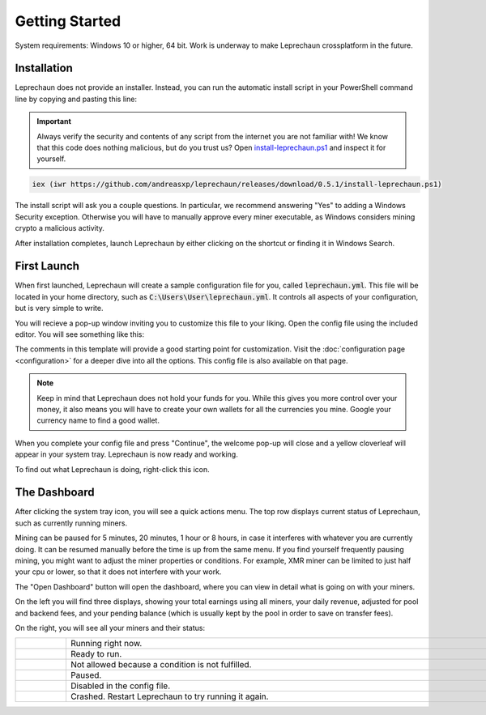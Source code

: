 Getting Started
========================================================================================================================
System requirements: Windows 10 or higher, 64 bit. Work is underway to make Leprechaun crossplatform in the future.

Installation
------------------------------------------------------------------------------------------------------------------------
Leprechaun does not provide an installer. Instead, you can run the automatic install script in your PowerShell command
line by copying and pasting this line:

.. important::
  Always verify the security and contents of any script from the internet you are not familiar with!
  We know that this code does nothing malicious, but do you trust us? Open
  `install-leprechaun.ps1 <https://github.com/andreasxp/leprechaun/releases/download/0.5.1/install-leprechaun.ps1>`_
  and inspect it for yourself.

.. code:: PowerShell

  iex (iwr https://github.com/andreasxp/leprechaun/releases/download/0.5.1/install-leprechaun.ps1)

The install script will ask you a couple questions. In particular, we recommend answering "Yes" to adding a Windows
Security exception. Otherwise you will have to manually approve every miner executable, as Windows considers mining
crypto a malicious activity.

After installation completes, launch Leprechaun by either clicking on the shortcut or finding it in Windows Search.

First Launch
------------------------------------------------------------------------------------------------------------------------
When first launched, Leprechaun will create a sample configuration file for you, called :code:`leprechaun.yml`. This
file will be located in your home directory, such as :code:`C:\Users\User\leprechaun.yml`. It controls all aspects of
your configuration, but is very simple to write.

You will recieve a pop-up window inviting you to customize this file to your liking. Open the config file using the
included editor. You will see something like this:

.. image:: _static/images/leprechaun-template.png
  :alt: Screenshot of a text editor with a configuration file opened

The comments in this template will provide a good starting point for customization. Visit the :doc:`configuration page
<configuration>` for a deeper dive into all the options. This config file is also available on that page.

.. note::
  Keep in mind that Leprechaun does not hold your funds for you. While this gives you more control over your money,
  it also means you will have to create your own wallets for all the currencies you mine. Google your currency name
  to find a good wallet.

When you complete your config file and press "Continue", the welcome pop-up will close and a yellow cloverleaf will
appear in your system tray. Leprechaun is now ready and working.

To find out what Leprechaun is doing, right-click this icon.

The Dashboard
------------------------------------------------------------------------------------------------------------------------
.. image:: _static/images/quick-actions-menu.png
  :align: right
  :alt: Screenshot of a context menu with rows "weak-miner", "Open Dashboard", "Pause mining" and "Exit"

.. image:: _static/images/dashboard.png
  :align: right
  :alt: Screenshot of a window with a number of displays showing currency, and a list of entries under headers
        "CPU Miners" and "GPU Miners"

After clicking the system tray icon, you will see a quick actions menu. The top row displays current status of
Leprechaun, such as currently running miners.

Mining can be paused for 5 minutes, 20 minutes, 1 hour or 8 hours, in case it interferes with whatever you are currently
doing. It can be resumed manually before the time is up from the same menu. If you find yourself frequently pausing
mining, you might want to adjust the miner properties or conditions. For example, XMR miner can be limited to just half
your cpu or lower, so that it does not interfere with your work.

The "Open Dashboard" button will open the dashboard, where you can view in detail what is going on with your miners.

On the left you will find three displays, showing your total earnings using all miners, your daily revenue, adjusted for
pool and backend fees, and your pending balance (which is usually kept by the pool in order to save on transfer fees).

On the right, you will see all your miners and their status:

.. |status-running| image:: ../../leprechaun/data/icons/status-running.svg
  :width: 24em

.. |status-ready| image:: ../../leprechaun/data/icons/status-ready.svg
  :width: 24em

.. |status-not-allowed| image:: ../../leprechaun/data/icons/status-not-allowed.svg
  :width: 24em

.. |status-paused| image:: ../../leprechaun/data/icons/status-paused.svg
  :width: 24em

.. |status-disabled| image:: ../../leprechaun/data/icons/status-disabled.svg
  :width: 24em

.. |status-broken| image:: ../../leprechaun/data/icons/status-broken.svg
  :width: 24em

.. list-table::
  :width: 1000
  :widths: 10 90

  * - |status-running|
    - Running right now.
  * - |status-ready|
    - Ready to run.
  * - |status-not-allowed|
    - Not allowed because a condition is not fulfilled.
  * - |status-paused|
    - Paused.
  * - |status-disabled|
    - Disabled in the config file.
  * - |status-broken|
    - Crashed. Restart Leprechaun to try running it again.